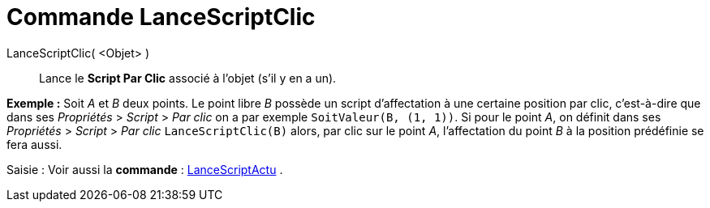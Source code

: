 = Commande LanceScriptClic
:page-en: commands/RunClickScript_Command
ifdef::env-github[:imagesdir: /fr/modules/ROOT/assets/images]

LanceScriptClic( <Objet> )::
  Lance le *Script Par Clic* associé à l'objet (s'il y en a un).

[EXAMPLE]
====

*Exemple :* Soit _A_ et _B_ deux points. Le point libre _B_ possède un script d'affectation à une certaine position par
clic, c'est-à-dire que dans ses _Propriétés_ > _Script_ > _Par clic_ on a par exemple `++SoitValeur(B, (1, 1))++`. Si
pour le point _A_, on définit dans ses _Propriétés_ > _Script_ > _Par clic_ `++LanceScriptClic(B)++` alors, par clic sur
le point _A_, l'affectation du point _B_ à la position prédéfinie se fera aussi.

====

[.kcode]#Saisie :# Voir aussi la *commande* : xref:/commands/LanceScriptActu.adoc[LanceScriptActu] .
